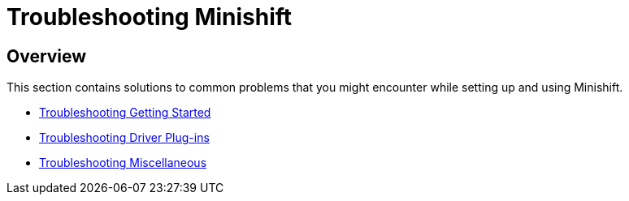= Troubleshooting Minishift
:icons:

[[troubleshooting-overview]]
== Overview

This section contains solutions to common problems that you might encounter while setting up and using Minishift.

- xref:../troubleshooting/troubleshooting-getting-started.adoc#[Troubleshooting Getting Started]
- xref:../troubleshooting/troubleshooting-driver-plugins.adoc#[Troubleshooting Driver Plug-ins]
- xref:../troubleshooting/troubleshooting-misc.adoc#[Troubleshooting Miscellaneous]
